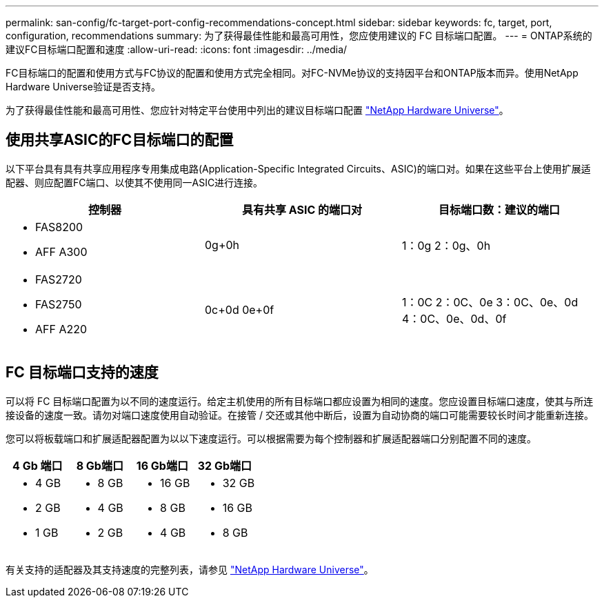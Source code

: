 ---
permalink: san-config/fc-target-port-config-recommendations-concept.html 
sidebar: sidebar 
keywords: fc, target, port, configuration, recommendations 
summary: 为了获得最佳性能和最高可用性，您应使用建议的 FC 目标端口配置。 
---
= ONTAP系统的建议FC目标端口配置和速度
:allow-uri-read: 
:icons: font
:imagesdir: ../media/


[role="lead"]
FC目标端口的配置和使用方式与FC协议的配置和使用方式完全相同。对FC-NVMe协议的支持因平台和ONTAP版本而异。使用NetApp Hardware Universe验证是否支持。

为了获得最佳性能和最高可用性、您应针对特定平台使用中列出的建议目标端口配置 https://hwu.netapp.com["NetApp Hardware Universe"^]。



== 使用共享ASIC的FC目标端口的配置

以下平台具有具有共享应用程序专用集成电路(Application-Specific Integrated Circuits、ASIC)的端口对。如果在这些平台上使用扩展适配器、则应配置FC端口、以使其不使用同一ASIC进行连接。

[cols="3*"]
|===
| 控制器 | 具有共享 ASIC 的端口对 | 目标端口数：建议的端口 


 a| 
* FAS8200
* AFF A300

 a| 
0g+0h
 a| 
1：0g 2：0g、0h



 a| 
* FAS2720
* FAS2750
* AFF A220

 a| 
0c+0d 0e+0f
 a| 
1：0C 2：0C、0e 3：0C、0e、0d 4：0C、0e、0d、0f

|===


== FC 目标端口支持的速度

可以将 FC 目标端口配置为以不同的速度运行。给定主机使用的所有目标端口都应设置为相同的速度。您应设置目标端口速度，使其与所连接设备的速度一致。请勿对端口速度使用自动验证。在接管 / 交还或其他中断后，设置为自动协商的端口可能需要较长时间才能重新连接。

您可以将板载端口和扩展适配器配置为以以下速度运行。可以根据需要为每个控制器和扩展适配器端口分别配置不同的速度。

[cols="4*"]
|===
| 4 Gb 端口 | 8 Gb端口 | 16 Gb端口 | 32 Gb端口 


 a| 
* 4 GB
* 2 GB
* 1 GB

 a| 
* 8 GB
* 4 GB
* 2 GB

 a| 
* 16 GB
* 8 GB
* 4 GB

 a| 
* 32 GB
* 16 GB
* 8 GB


|===
有关支持的适配器及其支持速度的完整列表，请参见 https://hwu.netapp.com["NetApp Hardware Universe"^]。
